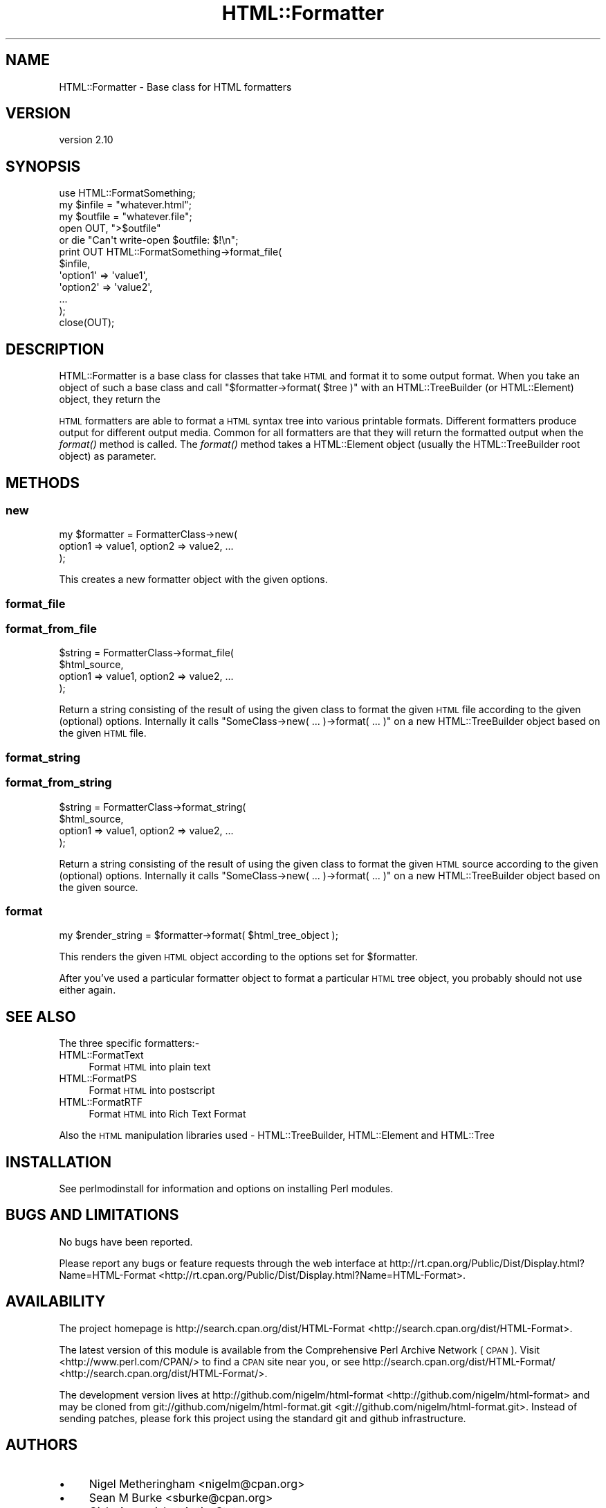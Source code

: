 .\" Automatically generated by Pod::Man 2.25 (Pod::Simple 3.20)
.\"
.\" Standard preamble:
.\" ========================================================================
.de Sp \" Vertical space (when we can't use .PP)
.if t .sp .5v
.if n .sp
..
.de Vb \" Begin verbatim text
.ft CW
.nf
.ne \\$1
..
.de Ve \" End verbatim text
.ft R
.fi
..
.\" Set up some character translations and predefined strings.  \*(-- will
.\" give an unbreakable dash, \*(PI will give pi, \*(L" will give a left
.\" double quote, and \*(R" will give a right double quote.  \*(C+ will
.\" give a nicer C++.  Capital omega is used to do unbreakable dashes and
.\" therefore won't be available.  \*(C` and \*(C' expand to `' in nroff,
.\" nothing in troff, for use with C<>.
.tr \(*W-
.ds C+ C\v'-.1v'\h'-1p'\s-2+\h'-1p'+\s0\v'.1v'\h'-1p'
.ie n \{\
.    ds -- \(*W-
.    ds PI pi
.    if (\n(.H=4u)&(1m=24u) .ds -- \(*W\h'-12u'\(*W\h'-12u'-\" diablo 10 pitch
.    if (\n(.H=4u)&(1m=20u) .ds -- \(*W\h'-12u'\(*W\h'-8u'-\"  diablo 12 pitch
.    ds L" ""
.    ds R" ""
.    ds C` ""
.    ds C' ""
'br\}
.el\{\
.    ds -- \|\(em\|
.    ds PI \(*p
.    ds L" ``
.    ds R" ''
'br\}
.\"
.\" Escape single quotes in literal strings from groff's Unicode transform.
.ie \n(.g .ds Aq \(aq
.el       .ds Aq '
.\"
.\" If the F register is turned on, we'll generate index entries on stderr for
.\" titles (.TH), headers (.SH), subsections (.SS), items (.Ip), and index
.\" entries marked with X<> in POD.  Of course, you'll have to process the
.\" output yourself in some meaningful fashion.
.ie \nF \{\
.    de IX
.    tm Index:\\$1\t\\n%\t"\\$2"
..
.    nr % 0
.    rr F
.\}
.el \{\
.    de IX
..
.\}
.\"
.\" Accent mark definitions (@(#)ms.acc 1.5 88/02/08 SMI; from UCB 4.2).
.\" Fear.  Run.  Save yourself.  No user-serviceable parts.
.    \" fudge factors for nroff and troff
.if n \{\
.    ds #H 0
.    ds #V .8m
.    ds #F .3m
.    ds #[ \f1
.    ds #] \fP
.\}
.if t \{\
.    ds #H ((1u-(\\\\n(.fu%2u))*.13m)
.    ds #V .6m
.    ds #F 0
.    ds #[ \&
.    ds #] \&
.\}
.    \" simple accents for nroff and troff
.if n \{\
.    ds ' \&
.    ds ` \&
.    ds ^ \&
.    ds , \&
.    ds ~ ~
.    ds /
.\}
.if t \{\
.    ds ' \\k:\h'-(\\n(.wu*8/10-\*(#H)'\'\h"|\\n:u"
.    ds ` \\k:\h'-(\\n(.wu*8/10-\*(#H)'\`\h'|\\n:u'
.    ds ^ \\k:\h'-(\\n(.wu*10/11-\*(#H)'^\h'|\\n:u'
.    ds , \\k:\h'-(\\n(.wu*8/10)',\h'|\\n:u'
.    ds ~ \\k:\h'-(\\n(.wu-\*(#H-.1m)'~\h'|\\n:u'
.    ds / \\k:\h'-(\\n(.wu*8/10-\*(#H)'\z\(sl\h'|\\n:u'
.\}
.    \" troff and (daisy-wheel) nroff accents
.ds : \\k:\h'-(\\n(.wu*8/10-\*(#H+.1m+\*(#F)'\v'-\*(#V'\z.\h'.2m+\*(#F'.\h'|\\n:u'\v'\*(#V'
.ds 8 \h'\*(#H'\(*b\h'-\*(#H'
.ds o \\k:\h'-(\\n(.wu+\w'\(de'u-\*(#H)/2u'\v'-.3n'\*(#[\z\(de\v'.3n'\h'|\\n:u'\*(#]
.ds d- \h'\*(#H'\(pd\h'-\w'~'u'\v'-.25m'\f2\(hy\fP\v'.25m'\h'-\*(#H'
.ds D- D\\k:\h'-\w'D'u'\v'-.11m'\z\(hy\v'.11m'\h'|\\n:u'
.ds th \*(#[\v'.3m'\s+1I\s-1\v'-.3m'\h'-(\w'I'u*2/3)'\s-1o\s+1\*(#]
.ds Th \*(#[\s+2I\s-2\h'-\w'I'u*3/5'\v'-.3m'o\v'.3m'\*(#]
.ds ae a\h'-(\w'a'u*4/10)'e
.ds Ae A\h'-(\w'A'u*4/10)'E
.    \" corrections for vroff
.if v .ds ~ \\k:\h'-(\\n(.wu*9/10-\*(#H)'\s-2\u~\d\s+2\h'|\\n:u'
.if v .ds ^ \\k:\h'-(\\n(.wu*10/11-\*(#H)'\v'-.4m'^\v'.4m'\h'|\\n:u'
.    \" for low resolution devices (crt and lpr)
.if \n(.H>23 .if \n(.V>19 \
\{\
.    ds : e
.    ds 8 ss
.    ds o a
.    ds d- d\h'-1'\(ga
.    ds D- D\h'-1'\(hy
.    ds th \o'bp'
.    ds Th \o'LP'
.    ds ae ae
.    ds Ae AE
.\}
.rm #[ #] #H #V #F C
.\" ========================================================================
.\"
.IX Title "HTML::Formatter 3"
.TH HTML::Formatter 3 "2015-05-10" "perl v5.16.3" "User Contributed Perl Documentation"
.\" For nroff, turn off justification.  Always turn off hyphenation; it makes
.\" way too many mistakes in technical documents.
.if n .ad l
.nh
.SH "NAME"
HTML::Formatter \- Base class for HTML formatters
.SH "VERSION"
.IX Header "VERSION"
version 2.10
.SH "SYNOPSIS"
.IX Header "SYNOPSIS"
.Vb 5
\&  use HTML::FormatSomething;
\&  my $infile  = "whatever.html";
\&  my $outfile = "whatever.file";
\&  open OUT, ">$outfile"
\&   or die "Can\*(Aqt write\-open $outfile: $!\en";
\&
\&  print OUT HTML::FormatSomething\->format_file(
\&    $infile,
\&      \*(Aqoption1\*(Aq => \*(Aqvalue1\*(Aq,
\&      \*(Aqoption2\*(Aq => \*(Aqvalue2\*(Aq,
\&      ...
\&  );
\&  close(OUT);
.Ve
.SH "DESCRIPTION"
.IX Header "DESCRIPTION"
HTML::Formatter is a base class for classes that take \s-1HTML\s0
and format it to some output format.  When you take an object
of such a base class and call \f(CW\*(C`$formatter\->format( $tree )\*(C'\fR
with an HTML::TreeBuilder (or HTML::Element) object, they return
the
.PP
\&\s-1HTML\s0 formatters are able to format a \s-1HTML\s0 syntax tree into various
printable formats.  Different formatters produce output for different
output media.  Common for all formatters are that they will return the
formatted output when the \fIformat()\fR method is called.  The \fIformat()\fR
method takes a HTML::Element object (usually the HTML::TreeBuilder
root object) as parameter.
.SH "METHODS"
.IX Header "METHODS"
.SS "new"
.IX Subsection "new"
.Vb 3
\&    my $formatter = FormatterClass\->new(
\&        option1 => value1, option2 => value2, ...
\&    );
.Ve
.PP
This creates a new formatter object with the given options.
.SS "format_file"
.IX Subsection "format_file"
.SS "format_from_file"
.IX Subsection "format_from_file"
.Vb 4
\&    $string = FormatterClass\->format_file(
\&        $html_source,
\&        option1 => value1, option2 => value2, ...
\&        );
.Ve
.PP
Return a string consisting of the result of using the given class
to format the given \s-1HTML\s0 file according to the given (optional) options.
Internally it calls \f(CW\*(C`SomeClass\->new( ... )\->format( ... )\*(C'\fR on a new
HTML::TreeBuilder object based on the given \s-1HTML\s0 file.
.SS "format_string"
.IX Subsection "format_string"
.SS "format_from_string"
.IX Subsection "format_from_string"
.Vb 4
\&    $string = FormatterClass\->format_string(
\&        $html_source,
\&        option1 => value1, option2 => value2, ...
\&        );
.Ve
.PP
Return a string consisting of the result of using the given class
to format the given \s-1HTML\s0 source according to the given (optional)
options. Internally it calls \f(CW\*(C`SomeClass\->new( ... )\->format( ... )\*(C'\fR
on a new HTML::TreeBuilder object based on the given source.
.SS "format"
.IX Subsection "format"
.Vb 1
\&    my $render_string = $formatter\->format( $html_tree_object );
.Ve
.PP
This renders the given \s-1HTML\s0 object according to the options set for
\&\f(CW$formatter\fR.
.PP
After you've used a particular formatter object to format a particular
\&\s-1HTML\s0 tree object, you probably should not use either again.
.SH "SEE ALSO"
.IX Header "SEE ALSO"
The three specific formatters:\-
.IP "HTML::FormatText" 4
.IX Item "HTML::FormatText"
Format \s-1HTML\s0 into plain text
.IP "HTML::FormatPS" 4
.IX Item "HTML::FormatPS"
Format \s-1HTML\s0 into postscript
.IP "HTML::FormatRTF" 4
.IX Item "HTML::FormatRTF"
Format \s-1HTML\s0 into Rich Text Format
.PP
Also the \s-1HTML\s0 manipulation libraries used \- HTML::TreeBuilder,
HTML::Element and HTML::Tree
.SH "INSTALLATION"
.IX Header "INSTALLATION"
See perlmodinstall for information and options on installing Perl modules.
.SH "BUGS AND LIMITATIONS"
.IX Header "BUGS AND LIMITATIONS"
No bugs have been reported.
.PP
Please report any bugs or feature requests through the web interface at
http://rt.cpan.org/Public/Dist/Display.html?Name=HTML\-Format <http://rt.cpan.org/Public/Dist/Display.html?Name=HTML-Format>.
.SH "AVAILABILITY"
.IX Header "AVAILABILITY"
The project homepage is http://search.cpan.org/dist/HTML\-Format <http://search.cpan.org/dist/HTML-Format>.
.PP
The latest version of this module is available from the Comprehensive Perl
Archive Network (\s-1CPAN\s0). Visit <http://www.perl.com/CPAN/> to find a \s-1CPAN\s0
site near you, or see http://search.cpan.org/dist/HTML\-Format/ <http://search.cpan.org/dist/HTML-Format/>.
.PP
The development version lives at http://github.com/nigelm/html\-format <http://github.com/nigelm/html-format>
and may be cloned from git://github.com/nigelm/html\-format.git <git://github.com/nigelm/html-format.git>.
Instead of sending patches, please fork this project using the standard
git and github infrastructure.
.SH "AUTHORS"
.IX Header "AUTHORS"
.IP "\(bu" 4
Nigel Metheringham <nigelm@cpan.org>
.IP "\(bu" 4
Sean M Burke <sburke@cpan.org>
.IP "\(bu" 4
Gisle Aas <gisle@ActiveState.com>
.SH "COPYRIGHT AND LICENSE"
.IX Header "COPYRIGHT AND LICENSE"
This software is copyright (c) 2011 by Nigel Metheringham, 2002\-2005 Sean M Burke, 1999\-2002 Gisle Aas.
.PP
This is free software; you can redistribute it and/or modify it under
the same terms as the Perl 5 programming language system itself.
